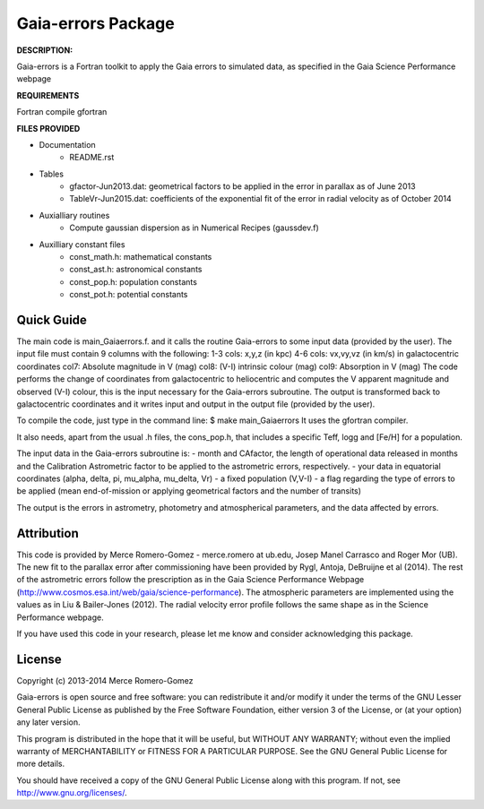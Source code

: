 Gaia-errors Package
======

**DESCRIPTION:**

Gaia-errors is a Fortran toolkit to apply the Gaia errors to simulated data, 
as specified in the Gaia Science Performance webpage 



**REQUIREMENTS**

Fortran compile gfortran

**FILES PROVIDED**

- Documentation
   * README.rst

- Tables
   * gfactor-Jun2013.dat: geometrical factors to be applied in the error in parallax as of June 2013
   * TableVr-Jun2015.dat: coefficients of the exponential fit of the error in radial velocity as of October 2014

- Auxialliary routines
   * Compute gaussian dispersion as in Numerical Recipes (gaussdev.f)

- Auxilliary constant files
   * const_math.h: mathematical constants
   * const_ast.h:  astronomical constants
   * const_pop.h:  population constants
   * const_pot.h:  potential constants

Quick Guide
-----------
The main code is main_Gaiaerrors.f. and it calls the routine Gaia-errors to some
input data (provided by the user).
The input file must contain 9 columns with the following:
1-3 cols: x,y,z (in kpc)
4-6 cols: vx,vy,vz (in km/s)
in galactocentric coordinates
col7: Absolute magnitude in V (mag)
col8: (V-I) intrinsic colour (mag)
col9: Absorption in V (mag)
The code performs the change of coordinates from galactocentric to heliocentric and computes the V apparent magnitude and observed (V-I) colour, this is the input necessary for the Gaia-errors subroutine.
The output is transformed back to galactocentric coordinates and it writes input and output in the output file (provided by the user).

To compile the code, just type in the command line:
$ make main_Gaiaerrors
It uses the gfortran compiler.

It also needs, apart from the usual .h files, the cons_pop.h, that includes
a specific Teff, logg and [Fe/H] for a population.

The input data in the Gaia-errors subroutine is:
- month and CAfactor, the length of operational data released in months and the Calibration Astrometric factor to be applied to the astrometric errors, respectively.
- your data in equatorial coordinates (alpha, delta, pi, mu_alpha, mu_delta, Vr)
- a fixed population (V,V-I) 
- a flag regarding the type of errors to be applied (mean end-of-mission or applying geometrical factors and the number of transits)

The output is the errors in astrometry, photometry and atmospherical parameters, and the data affected by errors.

Attribution
-----------

This code is provided by Merce Romero-Gomez - merce.romero at ub.edu, Josep Manel
Carrasco and Roger Mor (UB). The new fit to the parallax error after commissioning have been provided by Rygl, Antoja, DeBruijne et al (2014). The rest of the astrometric errors follow the prescription as in the Gaia Science Performance Webpage (http://www.cosmos.esa.int/web/gaia/science-performance). The atmospheric parameters are implemented using the
values as in Liu & Bailer-Jones (2012). The radial velocity error profile follows the same shape as in the Science Performance webpage.

If you have used this code in your research, please let me know and consider acknowledging this package.

License
-------

Copyright (c) 2013-2014 Merce Romero-Gomez

Gaia-errors is open source and free software: you can redistribute it and/or modify
it under the terms of the GNU Lesser General Public License as published by the
Free Software Foundation, either version 3 of the License, or (at your option)
any later version.

This program is distributed in the hope that it will be useful, but WITHOUT ANY
WARRANTY; without even the implied warranty of MERCHANTABILITY or FITNESS FOR A
PARTICULAR PURPOSE.  See the GNU General Public License for more details.

You should have received a copy of the GNU General Public License along with
this program. If not, see `<http://www.gnu.org/licenses/>`_.
